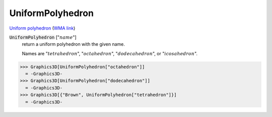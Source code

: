 UniformPolyhedron
=================

`Uniform polyhedron <https://en.wikipedia.org/wiki/Uniform_polyhedron>`_ (`WMA link <https://reference.wolfram.com/language/ref/UniformPolyhedron.html>`_)


:code:`UniformPolyhedron` [":math:`name`"]
    return a uniform polyhedron with the given name.

    Names are ":math:`tetrahedron`", ":math:`octahedron`", ":math:`dodecahedron`", or ":math:`icosahedron`".





>>> Graphics3D[UniformPolyhedron["octahedron"]]
  = -Graphics3D-
>>> Graphics3D[UniformPolyhedron["dodecahedron"]]
  = -Graphics3D-
>>> Graphics3D[{"Brown", UniformPolyhedron["tetrahedron"]}]
  = -Graphics3D-
